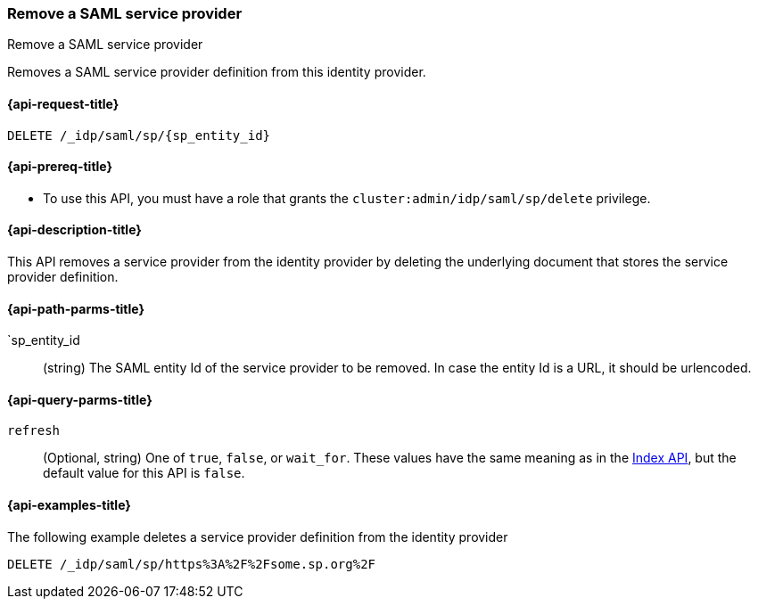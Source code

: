 [role="xpack"]
[[idp-saml-delete-sp]]
=== Remove a SAML service provider
++++
<titleabbrev>Remove a SAML service provider</titleabbrev>
++++
Removes a SAML service provider definition from this identity provider.

[[idp-saml-delete-sp-request]]
==== {api-request-title}

`DELETE /_idp/saml/sp/{sp_entity_id}`

[[idp-saml-delete-sp-prereqs]]
==== {api-prereq-title}

* To use this API, you must have a role that grants the `cluster:admin/idp/saml/sp/delete` privilege.

[[idp-saml-delete-desc]]
==== {api-description-title}

This API removes a service provider from the identity provider by deleting the underlying document that stores
the service provider definition.

[[idp-saml-delete-sp-path-params]]
==== {api-path-parms-title}

`sp_entity_id::
(string) The SAML entity Id of the service provider to be removed. In case the entity Id is a URL, it should be urlencoded.

[[idp-saml-delete-sp-params]]
==== {api-query-parms-title}

`refresh`::
(Optional, string) One of `true`, `false`, or `wait_for`.
These values have the same meaning as in the <<docs-refresh, Index API>>,
but the default value for this API is `false`.

[[idp-saml-delete-example]]
==== {api-examples-title}

The following example deletes a service provider definition from the identity provider

[source, console]
--------------------------------------------------------------------
DELETE /_idp/saml/sp/https%3A%2F%2Fsome.sp.org%2F
--------------------------------------------------------------------
// TEST[skip:Do not enable identity provider for the docs cluster, at least not yet]
